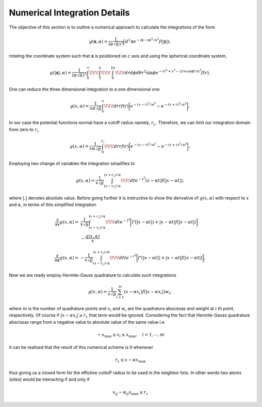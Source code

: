******************************
Numerical Integration Details
******************************

The objective of this section is to outline a numerical approach to calculate the integrations of the form

.. math:: g(\mathbf{x},\alpha)=\frac{1}{\left(\alpha\sqrt{\pi}\right)^{3}}\int d^3\mathbf{r}e^{-\left(\mathbf{y}-\mathbf{x}\right)^2/\alpha^2} f(|\mathbf{y}|),

rotating the coordinate system such that :math:`\mathbf{x}` is positioned on :math:`z` axis and using the spherical coordinate system,

.. math:: g(|\mathbf{x}|,\alpha)=\frac{1}{\left(\alpha\sqrt{\pi}\right)^{3}}\int_0^{\infty}\!\!\!\int_0^{\pi}\!\!\!\int_0^{2\pi}\!\!\!dr d\phi d\theta r^2\sin\phi e^{-\left(r^2+x^2-2rx\cos\phi\right)/\alpha^2} f(r),

One can reduce the three dimensional integration to a one dimensional one

.. math:: g(x,\alpha)=\frac{1}{x\alpha\sqrt{\pi}}\int_0^{\infty}\!\!\!dr rf(r) \biggl[e^{-(x-r)^2/\alpha^2}-e^{-(x+r)^2/\alpha^2} \biggr],

In our case the potential functions normal have a cutoff radius namely, :math:`r_c`. Therefore, we can limit our integration domain from zero to :math:`r_c`

.. math:: g(x,\alpha)=\frac{1}{x\alpha\sqrt{\pi}}\int_0^{r_c}\!\!\!dr rf(r) \biggl[e^{-(x-r)^2/\alpha^2}-e^{-(x+r)^2/\alpha^2} \biggr],

Employing two change of variables the integration simplifies to

.. math:: g(x,\alpha)=\frac{1}{x\sqrt{\pi}}\int_{\left(x-r_c\right)/\alpha}^{\left(x+r_c\right)/\alpha}\!\!\!dt e^{-t^2} \left(x-\alpha t\right)f(|x-\alpha t |),

where :math:`|.|` denotes absolute value. Before going further it is instructive to show the derivative of :math:`g(x,\alpha)` with respect to :math:`x` and :math:`\alpha`, in terms of this simplified integration

.. math::
   \frac{\partial}{\partial x}g(x,\alpha)=&\frac{1}{x\sqrt{\pi}}\int_{\left(x-r_c\right)/\alpha}^{\left(x+r_c\right)/\alpha}\!\!\!dt e^{-t^2} \biggl[f'(|x-\alpha t |)+|x-\alpha t| f(|x-\alpha t |)\biggr]\\
   &-\frac{g(x,\alpha)}{x}

.. math:: \frac{\partial}{\partial \alpha}g(x,\alpha)=-\frac{1}{x\sqrt{\pi}}\int_{\left(x-r_c\right)/\alpha}^{\left(x+r_c\right)/\alpha}\!\!\!dt t e^{-t^2} \biggl[f'(|x-\alpha t |)+|x-\alpha t| f(|x-\alpha t |)\biggr],

Now we are ready employ Hermite-Gauss quadrature to calculate such integrations

.. math:: g(x,\alpha)\approx\frac{1}{x\sqrt{\pi}}\sum_{i=1}^m \left(x-\alpha x_i\right)f\left(|x-\alpha x_i|\right)w_i,

where :math:`m` is the number of quadrature points and :math:`x_i` and :math:`w_i` are the quadrature abscissas and weight at :math:`i` th point, respectively. Of course if :math:`|x-\alpha x_i|\ge r_c` that term would be ignored. Considering the fact that Hermite-Gauss quadrature abscissas range from a negative value to absolute value of the same value i.e.

.. math:: -x_{\mathrm{max}}\le x_i\le x_{\mathrm{max}}, \quad i=1, \cdots, m

it can be realized that the result of this numerical scheme is :math:`0` whenever

.. math:: r_c\le x-\alpha x_{\mathrm{max}}

thus giving us a closed form for the effictive cuttoff radius to be used in the neighbor lists. In other words two atoms (sites) would be interacting if and only if

.. math:: x_{ij}-\alpha_{ij} x_{\mathrm{max}} \le r_c



